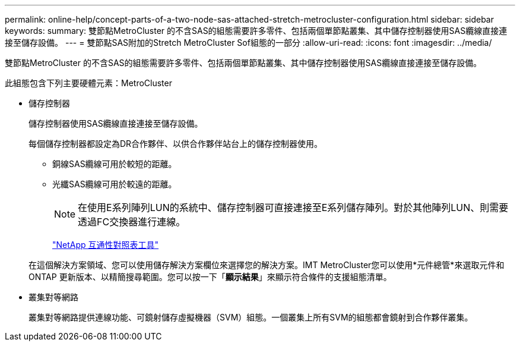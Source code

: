 ---
permalink: online-help/concept-parts-of-a-two-node-sas-attached-stretch-metrocluster-configuration.html 
sidebar: sidebar 
keywords:  
summary: 雙節點MetroCluster 的不含SAS的組態需要許多零件、包括兩個單節點叢集、其中儲存控制器使用SAS纜線直接連接至儲存設備。 
---
= 雙節點SAS附加的Stretch MetroCluster Sof組態的一部分
:allow-uri-read: 
:icons: font
:imagesdir: ../media/


[role="lead"]
雙節點MetroCluster 的不含SAS的組態需要許多零件、包括兩個單節點叢集、其中儲存控制器使用SAS纜線直接連接至儲存設備。

此組態包含下列主要硬體元素：MetroCluster

* 儲存控制器
+
儲存控制器使用SAS纜線直接連接至儲存設備。

+
每個儲存控制器都設定為DR合作夥伴、以供合作夥伴站台上的儲存控制器使用。

+
** 銅線SAS纜線可用於較短的距離。
** 光纖SAS纜線可用於較遠的距離。
+
[NOTE]
====
在使用E系列陣列LUN的系統中、儲存控制器可直接連接至E系列儲存陣列。對於其他陣列LUN、則需要透過FC交換器進行連線。

====
+
http://mysupport.netapp.com/matrix["NetApp 互通性對照表工具"]



+
在這個解決方案領域、您可以使用儲存解決方案欄位來選擇您的解決方案。IMT MetroCluster您可以使用*元件總管*來選取元件和ONTAP 更新版本、以精簡搜尋範圍。您可以按一下「*顯示結果*」來顯示符合條件的支援組態清單。

* 叢集對等網路
+
叢集對等網路提供連線功能、可鏡射儲存虛擬機器（SVM）組態。一個叢集上所有SVM的組態都會鏡射到合作夥伴叢集。


